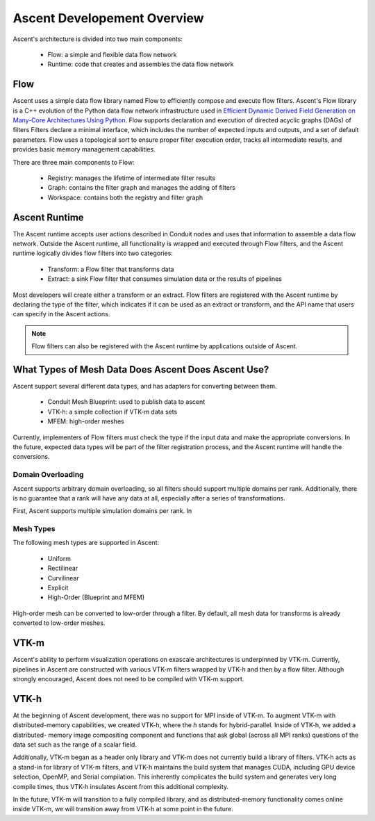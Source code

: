 .. ############################################################################
.. # Copyright (c) 2015-2019, Lawrence Livermore National Security, LLC.
.. #
.. # Produced at the Lawrence Livermore National Laboratory
.. #
.. # LLNL-CODE-716457
.. #
.. # All rights reserved.
.. #
.. # This file is part of Ascent.
.. #
.. # For details, see: http://ascent.readthedocs.io/.
.. #
.. # Please also read ascent/LICENSE
.. #
.. # Redistribution and use in source and binary forms, with or without
.. # modification, are permitted provided that the following conditions are met:
.. #
.. # * Redistributions of source code must retain the above copyright notice,
.. #   this list of conditions and the disclaimer below.
.. #
.. # * Redistributions in binary form must reproduce the above copyright notice,
.. #   this list of conditions and the disclaimer (as noted below) in the
.. #   documentation and/or other materials provided with the distribution.
.. #
.. # * Neither the name of the LLNS/LLNL nor the names of its contributors may
.. #   be used to endorse or promote products derived from this software without
.. #   specific prior written permission.
.. #
.. # THIS SOFTWARE IS PROVIDED BY THE COPYRIGHT HOLDERS AND CONTRIBUTORS "AS IS"
.. # AND ANY EXPRESS OR IMPLIED WARRANTIES, INCLUDING, BUT NOT LIMITED TO, THE
.. # IMPLIED WARRANTIES OF MERCHANTABILITY AND FITNESS FOR A PARTICULAR PURPOSE
.. # ARE DISCLAIMED. IN NO EVENT SHALL LAWRENCE LIVERMORE NATIONAL SECURITY,
.. # LLC, THE U.S. DEPARTMENT OF ENERGY OR CONTRIBUTORS BE LIABLE FOR ANY
.. # DIRECT, INDIRECT, INCIDENTAL, SPECIAL, EXEMPLARY, OR CONSEQUENTIAL
.. # DAMAGES  (INCLUDING, BUT NOT LIMITED TO, PROCUREMENT OF SUBSTITUTE GOODS
.. # OR SERVICES; LOSS OF USE, DATA, OR PROFITS; OR BUSINESS INTERRUPTION)
.. # HOWEVER CAUSED AND ON ANY THEORY OF LIABILITY, WHETHER IN CONTRACT,
.. # STRICT LIABILITY, OR TORT (INCLUDING NEGLIGENCE OR OTHERWISE) ARISING
.. # IN ANY WAY OUT OF THE USE OF THIS SOFTWARE, EVEN IF ADVISED OF THE
.. # POSSIBILITY OF SUCH DAMAGE.
.. #
.. ############################################################################


Ascent Developement Overview
============================
Ascent's architecture is divided into two main components:

  * Flow: a simple and flexible data flow network
  * Runtime: code that creates and assembles the data flow network

Flow
----
Ascent uses a simple data flow library named Flow to efficiently
compose and execute flow filters. Ascent's Flow library is a C++
evolution of the Python data flow network infrastructure used in
`Efficient Dynamic Derived Field Generation on Many-Core Architectures Using Python <https://ieeexplore.ieee.org/document/6495864>`_.
Flow supports declaration and execution of directed acyclic
graphs (DAGs) of filters Filters declare a minimal interface, which
includes the number of expected inputs and outputs, and a set of default
parameters. Flow uses a topological sort to ensure proper filter
execution order, tracks all intermediate results, and provides
basic memory management capabilities.

There are three main components to Flow:

  * Registry: manages the lifetime of intermediate filter results
  * Graph: contains the filter graph and manages the adding of filters
  * Workspace: contains both the registry and filter graph


Ascent Runtime
--------------
The Ascent runtime accepts user actions described in Conduit nodes and
uses that information to assemble a data flow network. Outside the
Ascent runtime, all functionality is wrapped and executed through Flow
filters, and the Ascent runtime logically divides flow filters into
two categories:

  * Transform: a Flow filter that transforms data
  * Extract: a sink Flow filter that consumes simulation data or the results of pipelines

Most developers will create either a transform or an extract. Flow filters are
registered with the Ascent runtime by declaring the type of the filter, which
indicates if it can be used as an extract or transform, and the API name that
users can specify in the Ascent actions.

.. note::
    Flow filters can also be registered with the Ascent runtime by applications outside of Ascent.

What Types of Mesh Data Does Ascent Does Ascent Use?
----------------------------------------------------
Ascent support several different data types, and has adapters for converting between them.

  * Conduit Mesh Blueprint: used to publish data to ascent
  * VTK-h: a simple collection if VTK-m data sets
  * MFEM: high-order meshes

Currently, implementers of Flow filters must check the type if the input data and make the
appropriate conversions. In the future, expected data types will be part of the filter registration
process, and the Ascent runtime will handle the conversions.

Domain Overloading
""""""""""""""""""
Ascent supports arbitrary domain overloading, so all filters should support
multiple domains per rank. Additionally, there is no guarantee that a rank will have
any data at all, especially after a series of transformations.

First, Ascent supports multiple simulation domains per rank. In

Mesh Types
""""""""""
The following mesh types are supported in Ascent:

  * Uniform
  * Rectilinear
  * Curvilinear
  * Explicit
  * High-Order (Blueprint and MFEM)

High-order mesh can be converted to low-order through a filter. By default,
all mesh data for transforms is already converted to low-order meshes.

VTK-m
-----
Ascent's ability to perform visualization operations on exascale architectures
is underpinned by VTK-m. Currently, pipelines in Ascent are constructed with various
VTK-m filters wrapped by VTK-h and then by a flow filter. Although strongly encouraged,
Ascent does not need to be compiled with VTK-m support.

VTK-h
-----
At the beginning of Ascent development, there was no support for MPI inside of
VTK-m. To augment VTK-m with distributed-memory capabilities, we created VTK-h,
where the `h` stands for hybrid-parallel. Inside of VTK-h, we added a distributed-
memory image compositing component and functions that ask global (across all MPI ranks)
questions of the data set such as the range of a scalar field.

Additionally, VTK-m began as a header only library and VTK-m does not currently build
a library of filters. VTK-h acts as a stand-in for library of VTK-m filters, and VTK-h
maintains the build system that manages CUDA, including GPU device selection, OpenMP, and
Serial compilation. This inherently complicates the build system and generates very long
compile times, thus VTK-h insulates Ascent from this additional complexity.

In the future, VTK-m will transition to a fully compiled library, and as distributed-memory
functionality comes online inside VTK-m, we will transition away from VTK-h at some point in
the future.

